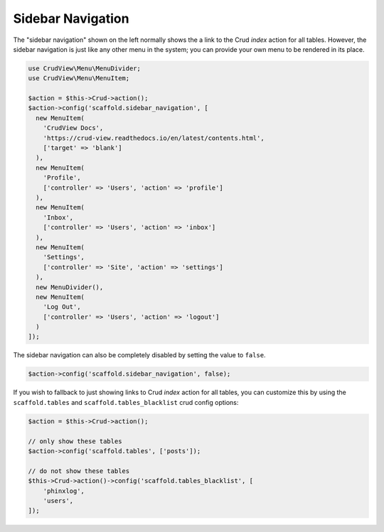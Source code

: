 Sidebar Navigation
==================

The "sidebar navigation" shown on the left normally shows the a link to the Crud `index` action for all tables. However, the sidebar navigation is just like any other menu in the system; you can provide your own menu to be rendered in its place.

.. code-block:: php

    use CrudView\Menu\MenuDivider;
    use CrudView\Menu\MenuItem;

    $action = $this->Crud->action();
    $action->config('scaffold.sidebar_navigation', [
      new MenuItem(
        'CrudView Docs',
        'https://crud-view.readthedocs.io/en/latest/contents.html',
        ['target' => 'blank']
      ),
      new MenuItem(
        'Profile',
        ['controller' => 'Users', 'action' => 'profile']
      ),
      new MenuItem(
        'Inbox',
        ['controller' => 'Users', 'action' => 'inbox']
      ),
      new MenuItem(
        'Settings',
        ['controller' => 'Site', 'action' => 'settings']
      ),
      new MenuDivider(),
      new MenuItem(
        'Log Out',
        ['controller' => 'Users', 'action' => 'logout']
      )
    ]);

The sidebar navigation can also be completely disabled by setting the value to ``false``.

.. code-block:: php

    $action->config('scaffold.sidebar_navigation', false);

If you wish to fallback to just showing links to Crud `index` action for all tables, you can customize this by using the ``scaffold.tables`` and ``scaffold.tables_blacklist`` crud config options:

.. code-block:: php

    $action = $this->Crud->action();

    // only show these tables
    $action->config('scaffold.tables', ['posts']);

    // do not show these tables
    $this->Crud->action()->config('scaffold.tables_blacklist', [
        'phinxlog',
        'users',
    ]);
